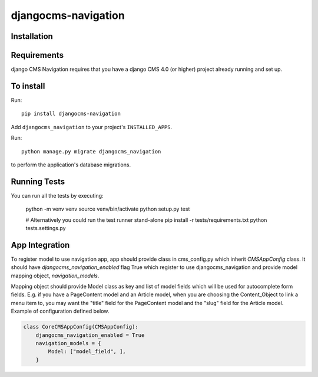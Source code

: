 ====================
djangocms-navigation 
====================

Installation
============

Requirements
============

django CMS Navigation requires that you have a django CMS 4.0 (or higher) project already running and set up.


To install
==========

Run::

    pip install djangocms-navigation

Add ``djangocms_navigation`` to your project's ``INSTALLED_APPS``.

Run::

    python manage.py migrate djangocms_navigation

to perform the application's database migrations.


Running Tests
=============

You can run all the tests by executing:

    python -m venv venv
    source venv/bin/activate
    python setup.py test

    # Alternatively you could run the test runner stand-alone
    pip install -r tests/requirements.txt
    python tests.settings.py


App Integration
===============

To register model to use navigation app, app should provide class in cms_config.py which inherit `CMSAppConfig`
class. It should have `djangocms_navigation_enabled` flag True which register to use djangocms_navigation and
provide model mapping object, `navigation_models`.

Mapping object should provide Model class as key and list of model fields which will be used for autocomplete form fields. E.g. if you have a PageContent model and an Article model, when you are choosing the Content_Object to link a menu item to, you may want the "title" field for the PageContent model and the "slug" field for the Article model. Example of
configuration defined below.


.. code-block:: python

    class CoreCMSAppConfig(CMSAppConfig):
        djangocms_navigation_enabled = True
        navigation_models = {
            Model: ["model_field", ],
        }

